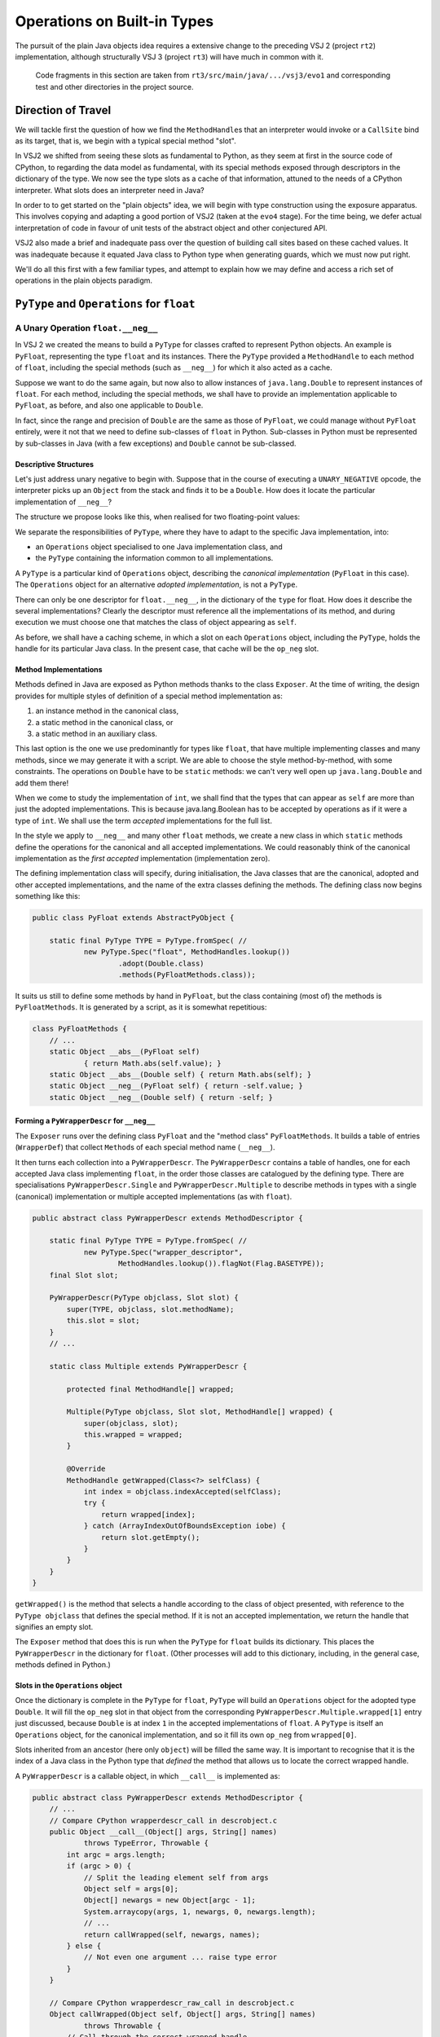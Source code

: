 ..  plain-java-object/operations-builtin.rst

.. _Operations-builtin:

Operations on Built-in Types
############################

The pursuit of the plain Java objects idea requires a extensive change
to the preceding VSJ 2 (project ``rt2``) implementation,
although structurally VSJ 3 (project ``rt3``) will have much in common with it.

    Code fragments in this section are taken from
    ``rt3/src/main/java/.../vsj3/evo1``
    and corresponding test and other directories
    in the project source.

Direction of Travel
*******************

We will tackle first the question of how we find the ``MethodHandle``\s
that an interpreter would invoke or a ``CallSite`` bind as its target,
that is, we begin with a typical special method "slot".

In VSJ2 we shifted from seeing these slots as fundamental to Python,
as they seem at first in the source code of CPython,
to regarding the data model as fundamental,
with its special methods exposed
through descriptors in the dictionary of the type.
We now see the type slots as a cache of that information,
attuned to the needs of a CPython interpreter.
What slots does an interpreter need in Java?

In order to to get started on the "plain objects" idea,
we will begin with type construction using the exposure apparatus.
This involves copying and adapting a good portion of VSJ2
(taken at the ``evo4`` stage).
For the time being,
we defer actual interpretation of code in favour of unit tests
of the abstract object and other conjectured API.

VSJ2 also made a brief and inadequate pass over the question of building
call sites based on these cached values.
It was inadequate because it equated Java class to Python type
when generating guards, which we must now put right.

We'll do all this first with a few familiar types,
and attempt to explain how we may define and access
a rich set of operations in the plain objects paradigm.


.. _Operations-builtin-float:

``PyType`` and ``Operations`` for ``float``
*******************************************

.. _Operations-builtin-float-neg:

A Unary Operation ``float.__neg__``
===================================

In VSJ 2 we created the means to build a ``PyType``
for classes crafted to represent Python objects.
An example is ``PyFloat``,
representing the type ``float`` and its instances.
There the ``PyType`` provided a ``MethodHandle`` to each method of ``float``,
including the special methods (such as ``__neg__``)
for which it also acted as a cache.

Suppose we want to do the same again,
but now also to allow instances of ``java.lang.Double``
to represent instances of ``float``.
For each method, including the special methods,
we shall have to provide an implementation applicable to ``PyFloat``,
as before,
and also one applicable to ``Double``.

In fact, since the range and precision of ``Double``
are the same as those of ``PyFloat``,
we could manage without ``PyFloat`` entirely,
were it not that we need to define sub-classes of ``float`` in Python.
Sub-classes in Python must be represented by sub-classes in Java
(with a few exceptions)
and ``Double`` cannot be sub-classed.


Descriptive Structures
----------------------

Let's just address unary negative to begin with.
Suppose that in the course of executing a ``UNARY_NEGATIVE`` opcode,
the interpreter picks up an ``Object`` from the stack
and finds it to be a ``Double``.
How does it locate the particular implementation of ``__neg__``?

The structure we propose looks like this,
when realised for two floating-point values:

..  uml::
    :caption: Instance model of ``float`` and its operations

    object "1e42 : PyFloat" as x
    object "PyFloat : Class" as PyFloat.class

    object " : MethodHandle" as xneg {
        target = PyFloatMethods.__neg__(PyFloat)
    }

    object "float : PyType" as floatType

    x --> PyFloat.class
    PyFloat.class --> floatType : ops
    floatType --> floatType
    floatType --> xneg : op_neg

    object "42.0 : Double" as y
    object "Double : Class" as Double.class
    object " : Operations" as yOps

    object " : MethodHandle" as yneg {
        target = PyFloatMethods.__neg__(Double)
    }

    y --> Double.class
    Double.class --> yOps : ops
    yOps -left-> floatType : type
    yOps --> yneg : op_neg

    object " : Map" as dict
    object " : PyWrapperDescr" as neg {
        name = "__neg__"
    }

    floatType --> dict : dict
    dict --> neg
    neg --> xneg
    neg --> yneg


We separate the responsibilities of ``PyType``,
where they have to adapt to the specific Java implementation,
into:

* an ``Operations`` object specialised to one Java implementation class, and
* the ``PyType`` containing the information common to all implementations.

A ``PyType`` is a particular kind of ``Operations`` object,
describing the *canonical implementation* (``PyFloat`` in this case).
The ``Operations`` object for an alternative *adopted implementation*,
is not a ``PyType``.

There can only be one descriptor for ``float.__neg__``,
in the dictionary of the ``type`` for float.
How does it describe the several implementations?
Clearly the descriptor must reference all the implementations of its method,
and during execution we must choose one
that matches the class of object appearing as ``self``.

As before, we shall have a caching scheme,
in which a slot on each ``Operations`` object,
including the ``PyType``,
holds the handle for its particular Java class.
In the present case, that cache will be the ``op_neg`` slot.


Method Implementations
----------------------

Methods defined in Java are exposed as Python methods
thanks to the class ``Exposer``.
At the time of writing,
the design provides for multiple styles of definition
of a special method implementation as:

1. an instance method in the canonical class,
#. a static method in the canonical class, or
#. a static method in an auxiliary class.

This last option is the one we use predominantly for types like ``float``,
that have multiple implementing classes and many methods,
since we may generate it with a script.
We are able to choose the style method-by-method, with some constraints.
The operations on ``Double`` have to be ``static`` methods:
we can't very well open up ``java.lang.Double`` and add them there!

When we come to study the implementation of ``int``,
we shall find that the types that can appear as ``self``
are more than just the adopted implementations.
This is because java.lang.Boolean has to be accepted by operations
as if it were a type of ``int``.
We shall use the term *accepted* implementations for the full list.

In the style we apply to ``__neg__`` and many other ``float`` methods,
we create a new class in which ``static`` methods
define the operations for the canonical and all accepted implementations.
We could reasonably think of the canonical implementation as
the *first accepted* implementation (implementation zero).

The defining implementation class will specify, during initialisation,
the Java classes that are the canonical, adopted and
other accepted implementations,
and the name of the extra classes defining the methods.
The defining class now begins something like this:

..  code-block:: java

    public class PyFloat extends AbstractPyObject {

        static final PyType TYPE = PyType.fromSpec( //
                new PyType.Spec("float", MethodHandles.lookup())
                        .adopt(Double.class)
                        .methods(PyFloatMethods.class));

It suits us still to define some methods by hand in ``PyFloat``,
but the class containing (most of) the methods is ``PyFloatMethods``.
It is generated by a script, as it is somewhat repetitious:

..  code-block:: java

    class PyFloatMethods {
        // ...
        static Object __abs__(PyFloat self)
                { return Math.abs(self.value); }
        static Object __abs__(Double self) { return Math.abs(self); }
        static Object __neg__(PyFloat self) { return -self.value; }
        static Object __neg__(Double self) { return -self; }


Forming a ``PyWrapperDescr`` for ``__neg__``
--------------------------------------------

The ``Exposer`` runs over the defining class ``PyFloat``
and the "method class" ``PyFloatMethods``.
It builds a table of entries (``WrapperDef``)
that collect ``Method``\s of each special method name (``__neg__``).

It then turns each collection into a ``PyWrapperDescr``.
The ``PyWrapperDescr`` contains a table of handles,
one for each accepted Java class implementing ``float``,
in the order those classes are catalogued by the defining type.
There are specialisations ``PyWrapperDescr.Single`` and
``PyWrapperDescr.Multiple`` to describe methods in types
with a single (canonical) implementation
or multiple accepted implementations (as with ``float``).

..  code-block:: java

    public abstract class PyWrapperDescr extends MethodDescriptor {

        static final PyType TYPE = PyType.fromSpec( //
                new PyType.Spec("wrapper_descriptor",
                        MethodHandles.lookup()).flagNot(Flag.BASETYPE));
        final Slot slot;

        PyWrapperDescr(PyType objclass, Slot slot) {
            super(TYPE, objclass, slot.methodName);
            this.slot = slot;
        }
        // ...

        static class Multiple extends PyWrapperDescr {

            protected final MethodHandle[] wrapped;

            Multiple(PyType objclass, Slot slot, MethodHandle[] wrapped) {
                super(objclass, slot);
                this.wrapped = wrapped;
            }

            @Override
            MethodHandle getWrapped(Class<?> selfClass) {
                int index = objclass.indexAccepted(selfClass);
                try {
                    return wrapped[index];
                } catch (ArrayIndexOutOfBoundsException iobe) {
                    return slot.getEmpty();
                }
            }
        }
    }

``getWrapped()`` is the method that selects a handle
according to the class of object presented,
with reference to the ``PyType objclass`` that defines the special method.
If it is not an accepted implementation,
we return the handle that signifies an empty slot.

The ``Exposer`` method that does this is run
when the ``PyType`` for ``float`` builds its dictionary.
This places the ``PyWrapperDescr`` in the dictionary for ``float``.
(Other processes will add to this dictionary,
including, in the general case, methods defined in Python.)


Slots in the ``Operations`` object
----------------------------------

Once the dictionary is complete in the ``PyType`` for ``float``,
``PyType`` will build an ``Operations`` object
for the adopted type ``Double``.
It will fill the ``op_neg`` slot in that object
from the corresponding ``PyWrapperDescr.Multiple.wrapped[1]``
entry just discussed,
because ``Double`` is at index ``1``
in the accepted implementations of ``float``.
A ``PyType`` is itself an ``Operations`` object,
for the canonical implementation,
and so it fill its own ``op_neg`` from ``wrapped[0]``.

Slots inherited from an ancestor (here only ``object``)
will be filled the same way.
It is important to recognise that
it is the index of a Java class in the Python type that *defined* the method
that allows us to locate the correct wrapped handle.

A ``PyWrapperDescr`` is a callable object,
in which ``__call__`` is implemented as:

..  code-block:: java

    public abstract class PyWrapperDescr extends MethodDescriptor {
        // ...
        // Compare CPython wrapperdescr_call in descrobject.c
        public Object __call__(Object[] args, String[] names)
                throws TypeError, Throwable {
            int argc = args.length;
            if (argc > 0) {
                // Split the leading element self from args
                Object self = args[0];
                Object[] newargs = new Object[argc - 1];
                System.arraycopy(args, 1, newargs, 0, newargs.length);
                // ...
                return callWrapped(self, newargs, names);
            } else {
                // Not even one argument ... raise type error
            }
        }

        // Compare CPython wrapperdescr_raw_call in descrobject.c
        Object callWrapped(Object self, Object[] args, String[] names)
                throws Throwable {
            // Call through the correct wrapped handle
            MethodHandle wrapped = getWrapped(self.getClass());
            Slot.Signature sig = slot.signature;
            return sig.callWrapped(wrapped, self, args, names);
        }

This code has been abridged, not to show checks and error messages.
A ``Slot.Signature`` is an object that knows how to invoke a ``MethodHandle``
starting with conventional method arguments ``self``, ``args``, ``names``.
There is a specialisation for each supported slot signature.

When seeking the index of an accepted implementation class,
amongst the implementations available,
we search not simply for the exact ``self`` Java class
in the accepted implementations,
but for any class *assignable* in Java from the class at hand.
A Python sub-class will always be a Java sub-class
of an accepted implementation (usually the canonical one),
and will therefore be assignable to that.
``object`` has only one implementation class ``Object``,
which is assignable from any type.
This satisfies the requirement that its methods be applicable to any object.

The ``PyType`` for ``float`` will then register these ``Operations`` objects
so that they may be found by ``ClassValue`` lookup,
whenever either a ``Double`` or a ``PyFloat`` is encountered.


An Implication for Bootstrapping
--------------------------------

As the reader may discern from the code,
``PyWrapperDescr`` is the singular implementation of
the Python type ``wrapper_descriptor``.
Its method ``__call__`` is a special method
that the exposer will describe and the ``PyType`` for ``wrapper_descriptor``
will enter in its dictionary.
This means it must be possible to create and handle
``PyWrapperDescr`` objects in Java before the type exists in Python,
or any type, even the type ``type``.
But our description so far implies that the creation of a type happens
in the static initialisation of the Java class that defines it,
at the point where ``PyType.fromSpec`` is called.

For many types this is true,
although not for the fundamental ones we have met so far.
The circular dependency amongst types fundamental to the run-time type system,
must be dealt with by deferring some construction
until all of them have initialised statically from a Java point of view.
Once the "bootstrap" types are usable from Java,
we re-visit each and give it its Python character.

The list of bootstrap types is hard-coded into ``PyType``.
A list read from configuration is imaginable
as an alternative to hard-coding,
but it would have to be acted on early in the life of the type system.

Note also that if a Java class adopted as the implementation of a type
were to be encountered by the run-time
before its canonical counterpart could register it,
it would be treated as a "found" Java class.
This would prevent it becoming an adopted implementation as intended.
Types with adopted implementations must therefore also be bootstrap types.


Abstract API ``negative()``
---------------------------

One purpose we have for the ``op_neg`` slot is
in the abstract API method ``Object negative(Object)``,
which in turn supports the interpreter for CPython byte code.
It looks like this:

..  code-block:: java

        public static Object negative(Object v) throws Throwable {
            try {
                return Operations.of(v).op_neg.invokeExact(v);
            } catch (Slot.EmptyException e) {
                throw operandError(Slot.op_neg, v);
            }
        }

The difference from previous versions is only that,
rather than finding the type of ``v``,
and getting the ``op_neg`` slot from it,
we ask for its ``Operations`` object.
Behind ``Operations.of(v)`` is the ``ClassValue`` lookup
that retrieves the ``Operations`` object
registered by ``PyType`` for the Java class of ``v``.
If ``v`` is a ``PyFloat`` sub-class
that result will be the ``PyType`` of ``float``,
but it is much more likely that ``v`` should be a ``Double``,
and ops be an ``Operations`` object for it.

We are using the same convention as before
to place the detection of an empty slot outside the main flow of control.
Empty slots hold a handle to a method that throws ``EmptyException``.


Constructing a Unary ``CallSite``
---------------------------------

The second purpose of these acrobatics,
and the one that makes the complexity worthwhile (we hope),
is the creation of efficient call sites in compiled Python code.
We now sketch how we do so in the unary case.
A lot of supporting code has been elided:

..  code-block:: java

    public class PyRT {
        // ...
        static class UnaryOpCallSite extends MutableCallSite {
            // ...
            private final Slot op;

            public UnaryOpCallSite(Slot op)
                    throws NoSuchMethodException, IllegalAccessException {
                super(UOP);
                this.op = op;
                setTarget(fallbackMH.bindTo(this));
            }

            @SuppressWarnings("unused")
            private Object fallback(Object v) throws Throwable {
                fallbackCalls += 1;
                Operations vOps = Operations.of(v);
                MethodHandle resultMH, targetMH;
                if (op.isDefinedFor(vOps)) {
                    resultMH = op.getSlot(vOps);
                } else {
                    // Not defined for this type, so will throw
                    resultMH = op.getOperandError();
                }

                Object result = resultMH.invokeExact(v);

                // MH for guarded invocation (becomes new target)
                MethodHandle guardMH = CLASS_GUARD.bindTo(v.getClass());
                targetMH = guardWithTest(guardMH, resultMH, getTarget());
                setTarget(targetMH);

                return result;
            }
            // ...
        }

The interesting part is the method ``fallback``.
This has the same signature as the site,
once bound to the call site as the target instance,
and is the first installed target of the site.

``fallback`` will compute the result of the call for a particular argument,
which it does by getting the method handle cached in the ``Operations``
for the class of the argument.
In other words,
it does what the abstract API ``negative()`` would do.
But before it returns the result,
it makes the handle that it retrieved the target of the call site,
guarded by a test for the particular argument's class.
The existing handle (``fallback`` when this first happens)
is now the alternative.
In this way, the site is able to make
the same invocation call efficiently next time,
as long as the same Java class is encountered.

As the site is invoked for different Java classes,
which could be any class,
not just the adopted implementations of a single type,
it will build a chain of guarded invocations,
always ending with ``fallback``,
equivalent to a chain of ``if (v instanceof C) { ... } else ...`` clauses,
each guarding the proper implementation of the unary operation.
This is a structure the JVM is able to inspect and optimise further.

The chain could grow long,
although it will only contain the types actually encountered
in a particular location.
In places where types are too various,
a serious implementation would have to collapse the site
(based on ``fallbackCalls``)
to one that looks up the handle every time and invokes it,
exactly equivalent to the abstract API ``negative()``.

We do not bind ``resultMH`` as the new target if
invoking it throws an exception.
This is intentional, as it does not seem worth optimising for those cases.

We do not have a compiler yet to generate code using ``invokedynamic``
in order to exercise this properly.
However, we can invoke it as a test like this:

..  code-block:: java

    class FloatCallSites {

        /** Test invocation of __neg__ call site on accepted classes. */
        @Test
        void site_neg() throws Throwable {

            Object dx = Double.valueOf(42.0);
            Object px = new PyFloat(42.0);

            // Bootstrap the call site
            UnaryOpCallSite cs = new UnaryOpCallSite(Slot.op_neg);
            MethodHandle invoker = cs.dynamicInvoker();

            // Update and invoke for PyFloat, Double
            for (Object x : List.of(px, dx)) {
                final Object res = invoker.invokeExact(x);
                assertPythonType(PyFloat.TYPE, res);
                assertEquals(-42.0, PyFloat.asDouble(res));
            }
        }
    }

This works for unary operations on ``float``.
Whether this is correct yet for all styles of object implementation
remains to be seen.

.. _Operations-builtin-float-sub:

A Binary Operation ``float.__sub__``
====================================

There was a one-to-one relationship between ``negative()``
and the ``op_neg`` slot or ``float.__neg__``.
When it comes to binary operations,
it is a little more complicated:
``subtract()`` depends on ``op_sub`` and ``op_rsub``,
so we cannot consider ``__sub__`` without considering ``__rsub__`` too.
We need both to implement subtraction with Python semantics.


Implementing ``__sub__`` and ``__rsub__``
-----------------------------------------

Binary operations conform to the pattern ``op(self, other)``.
As in the implementation we developed for ``__neg__``,
we provide an entry point specific to
each accepted implementation of ``self``.

It is simple to allow for arguments beyond ``self``.
In a binary operation there is just one,
which must have type ``Object`` since the interpreter will simply pass
whatever is on the stack when it comes to the ``BINARY_SUBTRACT``.
Other signatures,
for example ``__call__(MyType, Object[], String[])``,
will still offer some type safety beyond the ``self`` argument.

We generate one special method implementation for each accepted type,
in same class as before:

..  code-block:: java

    class PyFloatMethods {
        // ...
        static Object __sub__(PyFloat v, Object w) {
            try {
                return v.value - toDouble(w);
            } catch (NoConversion e) {
                return Py.NotImplemented;
            }
        }
        static Object __sub__(Double v, Object w) {
            try {
                return v - toDouble(w);
            } catch (NoConversion e) {
                return Py.NotImplemented;
            }
        }
        static Object __rsub__(PyFloat w, Object v) {
            try {
                return toDouble(v) - w.value;
            } catch (NoConversion e) {
                return Py.NotImplemented;
            }
        }
        static Object __rsub__(Double w, Object v) {
            try {
                return toDouble(v) - w;
            } catch (NoConversion e) {
                return Py.NotImplemented;
            }
        }
        // ...
        private static double toDouble(Object v)
                throws NoConversion, OverflowError {
            if (v instanceof Double)
                return ((Double) v).doubleValue();
            else if (v instanceof PyFloat)
                return ((PyFloat) v).value;
            else
                // BigInteger, PyLong, Boolean, etc.
                // or throw PyObjectUtil.NO_CONVERSION;
                return PyLong.convertToDouble(v);
        }
    }

The calculation is carried out in a common currency,
the Java primitive ``double``.
We let the compiler box the result, always a ``Double``.

Although we are able to land on an implementation
strongly-typed for the ``self`` argument and go directly to ``double``,
we have to resort to a rat's nest of ``if``\-statements
to convert the ``other`` argument based on a discovered type.
This nest of ``if``\s continues in ``PyLong.convertToDouble()``.
CPython ``floatobject.c`` has analagous code, except we avoid
processing both arguments through the nest.

If we cannot perform the conversion, according to the Python data model,
the special method must return ``NotImplemented``.
We throw a special exception ``NoConversion``,
which the special method must catch and convert,
as a succinct way to make this happen.
We use the same efficiency trick here as with ``EmptyException``,
which is to throw a pre-prepared stackless instance of the exception.

We form ``PyWrapperDescr``\s for ``__sub__`` and ``__rsub__``
by the process already described.
Each has an array ``MethodHandle[] wrapper``
containing handles for the methods specialised on ``self``.
The handles populate slots ``op_sub`` and ``op_rsub``
in the ``Operations`` objects, in the way familiar from ``__neg__``.


Abstract API ``subtract()``
---------------------------

The two slots support subtract roughly as in VSJ 2,
except for the separation of ``Operations`` from ``PyType`` in VSJ 3.

All the binary operations converge on one implementation ``binary_op``.
Access to the method handles is via
the ``Operations`` object of each operand,
while the decision on the order to consult them for implementations
depends on the ``PyType`` (equality or sub-classing),
which we have to get in a separate step.
In VSJ 2 (As in CPython) the type object serves both purposes.

..  code-block:: java

        public static Object subtract(Object v, Object w) throws Throwable {
            return binary_op(v, w, Slot.op_sub);
        }

        private static Object binary_op(Object v, Object w, Slot binop)
                throws TypeError, Throwable {
            try {
                Object r = binary_op1(v, w, binop);
                if (r != Py.NotImplemented) { return r; }
            } catch (Slot.EmptyException e) {}
            throw operandError(binop, v, w);
        }

        private static Object binary_op1(Object v, Object w, Slot binop)
                throws Slot.EmptyException, Throwable {

            Operations vOps = Operations.of(v);
            PyType vtype = vOps.type(v);

            Operations wOps = Operations.of(w);
            PyType wtype = wOps.type(w);

            MethodHandle slotv, slotw;

            if (wtype == vtype) {
                // Same types so only try the binop slot
                slotv = binop.getSlot(vOps);
                return slotv.invokeExact(v, w);

            } else if (!wtype.isSubTypeOf(vtype)) {
                // Ask left (if not empty) then right.
                slotv = binop.getSlot(vOps);
                if (slotv != BINARY_EMPTY) {
                    Object r = slotv.invokeExact(v, w);
                    if (r != Py.NotImplemented) { return r; }
                }
                slotw = binop.getAltSlot(wOps);
                return slotw.invokeExact(w, v);

            } else {
                // Right is sub-class: ask first (if not empty).
                slotw = binop.getAltSlot(wOps);
                if (slotw != BINARY_EMPTY) {
                    Object r = slotw.invokeExact(w, v);
                    if (r != Py.NotImplemented) { return r; }
                }
                slotv = binop.getSlot(vOps);
                return slotv.invokeExact(v, w);
            }
        }

Despite the complexity, performance is not bad
(see the benchmarks for :ref:`benchmark-binary-vsj3`).
When both types are built-in, and cannot change their behaviour,
we can do much better.

.. _Operations-builtin-class-specific:

Binary Class-Specific Methods
-----------------------------

The general implementation we have shown is correct,
and this generality is necessary to support:

* methods in sub-classes in Python, and
* invocation via the descriptor, e.g. ``float.__sub__(51.0, 9)``

In the unary call site for ``op_neg``
we showed how the site would specialise itself
to the classes actually received as ``self``.
This was possible because the handle we invoke is determined
from the type (hence from the Java class), and this choice could be cached.
In a binary site,
we should like to specialise to the *pair* of classes received.

Notice how frequently, in the general binary case,
we anticipate an empty slot or test for a ``NotImplemented`` on return.
But these occurrences are, in the case of many built-in types,
also strictly determined by the types involved.
And so also is the handle that ultimately succeeds in computing the result.

We will eliminate these tests by defining a method
for each acceptable implementation of the type,
and each (second) operand that may be combined with it.
If there is no such combination,
we will act as if we knew in advance it would return ``NotImplemented``.
Where one of the types does not participate in this scheme,
we may still have to combine handles under a test for ``NotImplemented``.

When defining these class-specific methods ``op(v, w)``,
only accepted implementation classes need be supported as ``v``,
but we could receive anything as ``w``.
For ``float`` in particular,
we will have to allow as operands the accepted implementations of ``int``,
including its sub-class ``bool`` and sub-classes defined in Python.
However, all other second argument types are ``NotImplemented``.

..  code-block:: java

    class PyFloatBinops {
        // ...
        static Object __sub__(PyFloat v, PyFloat w) {
            return v.value - w.value; }
        static Object __sub__(PyFloat v, Double w) {
            return v.value - w.doubleValue(); }
        static Object __sub__(PyFloat v, Integer w) {
            return v.value - w.doubleValue(); }
        static Object __sub__(PyFloat v, BigInteger w) {
            return v.value - PyLong.convertToDouble(w); }
        static Object __sub__(PyFloat v, PyLong w) {
            return v.value - PyLong.convertToDouble(w.value); }
        static Object __sub__(PyFloat v, Boolean w) {
            return v.value - (w.booleanValue() ? 1.0 : 0.0); }
        static Object __sub__(Double v, PyFloat w) {
            return v.doubleValue() - w.value; }
        // ... and so on, and __rsub__, and other binary operations

We may think of the methods as forming as a grid:
a row for each accepted implementation class, and
a column for each accepted or supported operand class.

In the defining class ``PyFloat``,
we signal through the ``PyType.Spec`` that we build there,
the additional operand types we support beyond the accepted implementations,
and the class defining the class-specific binary operations:

..  code-block:: java
    :emphasize-lines: 6-7, 9

    public class PyFloat extends AbstractPyObject {

        static final PyType TYPE = PyType.fromSpec( //
                new PyType.Spec("float", MethodHandles.lookup())
                        .adopt(Double.class)
                        .operand(Integer.class, BigInteger.class,
                                PyLong.class, Boolean.class)
                        .methods(PyFloatMethods.class)
                        .binops(PyFloatBinops.class));


When ``PyType`` processes the specification,
it will have the ``Exposer`` read this class too,
and look for the binary operations of all combinations of
accepted class and operand class.
it will build a table (a ``BinopGrid``) for each method supported this way.
(We can decide method-by-method to make this enumeration or not,
but any grid has to be completely filled if it exists at all.)
Each such grid is entered in a dictionary *on the type*,
and is used when constructing the call site.


Constructing a Binary ``CallSite``
----------------------------------

The way we use the grid of methods in a call site
reflects the structure of the general implementation of binary operations,
except that we separate deciding what to do (based on types)
from doing it (embedded in the handle).

As in the unary case,
all the interesting logic is in the fallback method,
but even that is quite complicated,
so we will show only the top-level logic and
what happens when both types are equal.

..  code-block:: java

    static class BinaryOpCallSite extends MutableCallSite {
        // ...
        /**
         * @param v left operand
         * @param w right operand
         * @return {@code op(v, w)}
         * @throws Throwable on errors or if not implemented
         */
        @SuppressWarnings("unused")
        private Object fallback(Object v, Object w) throws Throwable {
            fallbackCalls += 1;
            Operations vOps = Operations.of(v);
            PyType vType = vOps.type(v);
            Operations wOps = Operations.of(w);
            PyType wType = wOps.type(w);
            MethodHandle resultMH, targetMH;

            if (wType == vType) {
                // Same types so only try the op slot
                resultMH = singleType(vType, vOps, wOps);
            } else if (!wType.isSubTypeOf(vType)) {
                // Ask left (if not empty) then right.
                resultMH = leftDominant(vType, vOps, wType, wOps);
            } else {
                // Right is sub-class: ask first (if not empty).
                resultMH = rightDominant(vType, vOps, wType, wOps);
            }

            Object result = resultMH.invokeExact(v, w);

            // MH for guarded invocation (becomes new target)
            MethodHandle guardMH = insertArguments(CLASS2_GUARD, 0,
                    v.getClass(), w.getClass());
            targetMH = guardWithTest(guardMH, resultMH, getTarget());
            setTarget(targetMH);

            return result;
        }

        private MethodHandle singleType(PyType type, Operations vOps,
                Operations wOps) {

            MethodHandle slotv;

            // Does the type define class-specific implementations?
            Operations.BinopGrid binops = type.binopTable.get(op);
            if (binops != null) {
                // Are the classes of v, w supported as operands?
                slotv = binops.get(vOps, wOps);
                if (slotv != BINARY_EMPTY) { return slotv; }
            } else {
                // The type provides no class-specific implementation,
                slotv = op.getSlot(vOps);
            }

            if (slotv == BINARY_EMPTY) {
                // Not defined for this type, so will throw
                return op.getOperandError();
            } else {
                // slotv is a handle that may return Py.NotImplemented,
                return firstImplementer(slotv, op.getOperandError());
            }
        }

If the ``BinopGrid`` exists on the type for the slot,
and co-ordinates supplied by the classes of operand provided are valid,
we immediately have a handle that will compute the result.
It must do so without throwing ``EmptySlot`` or returning ``NotImplemented``.
We may bind this into a call site,
guarded by a test on both operand classes,
and the site can call that handle confident of a valid result.

We test the return from the look-up against ``BINARY_EMPTY``,
not because the grid would ever contain that,
but because that is how the lookup indicates that the classes did not
match accepted and operand types, respectively, for the Python type.
In the equal type case, that shouldn't happen at all,
but it can happen at the corresponding places
in the left and right-dominant cases where the types differ.

Benchmarks show that the the method handles returned from this logic
are successfully inlined by the JVM. (See :ref:`benchmark-binary-vsj3-indy`.)


.. _Operations-builtin-int:

``PyType`` and ``Operations`` for ``int`` and ``bool``
******************************************************

Let us repeat part of the ``float`` exercise for ``int`` and ``bool``,
as there are some complications worth examining.
These arise from:

* the fact that, in Python, ``bool`` is a sub-class of ``int``, and
* identifying Java ``Boolean.TRUE`` and ``Boolean.FALSE``
  with Python ``True`` and ``False``.

``bool`` inherits methods from ``int``,
which is to say that ``__neg__``, for example,
looked up on ``bool`` is found on ``int``.

>>> bool.__neg__ is int.__neg__
True

Our implementation of that method and others in ``int``
must offer an implementation that can take a ``bool``
(a Java ``Boolean``)
as the ``self`` argument.
These are reasonable (and the same thing) in Python:

>>> int.__neg__(True)
-1
>>> -True
-1


.. _Operations-builtin-int-neg:

The Unary Operation ``int.__neg__``
===================================

``PyLong`` is the canonical implementation of ``int``.
We also allow instances of ``Integer`` and ``BigInteger``
to represent instances of ``int``.
At first it seems that
all we need do is reproduce the pattern we used for ``float``,
with these three accepted implementations instead of the two in ``float``.
For each method, including the special methods,
we would have to provide implementations applicable to
``Integer``, ``BigInteger`` and ``PyLong``.

For ``__neg__`` we should expect to see
a signature for the canonical implementation and each adopted one:

..  code-block:: java

    class PyLongMethods {
        // ...
        static Object __neg__(PyLong self) { return self.value.negate(); }
        static Object __neg__(BigInteger self) { return self.negate(); }

        static Object __neg__(Integer self) {
            long r = -self.longValue();
            int s = (int) r;
            return s == r ? s : BigInteger.valueOf(r);
        }


Java ``Boolean`` is not a sub-class of any adopted implementation,
and so none of these signatures for ``__neg__`` is applicable to it.
We would be missing:

..  code-block:: java

    class PyLongMethods {
        // ...
        static Object __neg__(Boolean self) { return -(self ? 1 : 0); }

The same gap would exist in other operations, including the binary ones,
if we were to neglect ``Boolean`` as an accepted type in ``int``.
Recall that the classes ``PyLongMethods`` and ``PyLongBinops``
are generated by a script.
It is simply a matter of including ``Boolean`` there,
and providing a suitable expression to promote it to a Java ``long``.
(The mechanical generation explains the sub-optimal method bodies.
We assume arithmetic with ``bool`` is not a performance driver.)


.. _Operations-builtin-accepting-boolean:

Accepting and Adopting ``Boolean``
==================================

The structure we propose is able to deal with this is as follows,
when realised for two kinds of integer `1` and boolean ``True``.
Although this involves a lot of objects,
it is very regular in structure.

..  uml::
    :caption: Instance model of ``int`` and ``bool`` finding ``op_neg``

    object "1 : PyLong" as x
    object "PyLong : Class" as PyLong.class

    object " : MethodHandle" as xneg {
        target = PyLongMethods.__neg__(PyLong)
    }

    object "int : PyType" as intType {
    }
    object " : Map" as intDict
    intType --> intDict : dict

    x --> PyLong.class
    PyLong.class --> intType : ops
    intType --> xneg : op_neg

    object "1 : Integer" as y
    object "Integer : Class" as Integer.class
    object " : Operations" as yOps

    object " : MethodHandle" as yneg {
        target = PyLongMethods.__neg__(Integer)
    }

    y --> Integer.class
    Integer.class --> yOps : ops
    yOps -right-> intType : type
    yOps --> yneg : op_neg

    object "bool : PyType" as boolType
    object " : Map" as boolDict
    boolType --> boolDict : dict

    object "True : Boolean" as z
    object "Boolean : Class" as Boolean.class

    object " : MethodHandle" as zneg {
        target = PyLongMethods.__neg__(Boolean)
    }

    z --> Boolean.class
    Boolean.class --> boolType : ops
    boolType --> boolType : type
    boolType ---> zneg : op_neg

    object " : PyWrapperDescr" as neg {
        name = "__neg__"
    }

    intDict --> neg
    neg --> xneg
    neg --> yneg
    neg --> zneg
    intType <-left- boolType : base
    boolType ...> neg : lookup("~__neg__")


The point to note is that the same ``PyWrapperDescr`` object
is found by look-up on both ``int`` and ``bool``:
on ``int`` because it is defined there,
and on ``bool`` by inheritance along the MRO.
Each ``Operations`` object caches the correct handle for its Java class,
because the defining type object indicates
which handle within the ``PyWrapperDescr`` to take.

The definition of ``PyLong`` begins like this:

..  code-block:: java

    class PyLong implements CraftedType {

        static PyType TYPE = PyType.fromSpec( //
                new PyType.Spec("int", MethodHandles.lookup())
                        .adopt(BigInteger.class, Integer.class)
                        .accept(Boolean.class) //
                        .methods(PyLongMethods.class)
                        .binops(PyLongBinops.class));

Note that ``Boolean`` is *accepted* as a ``self`` argument in ``PyLong``,
but it is not *adopted*,
since we do not want a ``Boolean`` to be treated as an ``int``
by ``PyType.of()``.
We also make ``Boolean`` an accepted implementation
in the Python script that generates ``PyLongMethods.java``
and ``PyLongBinops.java``,
to obtain the special methods and class-specific implementations
that would otherwise be missing.

``Boolean`` is made the *canonical* implementation of ``bool``,
which is a stronger statement than being adopted.
There may be no instances  of ``PyBool``
and we shall not be able to sub-class ``bool``,
but we don't need to.
Only a ``Boolean`` will be recognised as a ``bool`` by ``PyType.of()``.

Because ``Boolean`` is canonical for ``bool``,
it maps to the ``PyType`` as its ``Operations`` object.
This is unusual for an adopted Java class,
but acceptable since there can be no sub-classes of ``bool``.
The definition of ``PyBool`` begins like this:

..  code-block:: java

    final class PyBool {

        static final PyType TYPE = PyType.fromSpec( //
                new PyType.Spec("bool", MethodHandles.lookup())
                        .canonical(Boolean.class) //
                        .base(PyLong.TYPE) //
                        .flagNot(PyType.Flag.BASETYPE));

All the methods of ``bool`` unique to it are defined in ``PyBool``,
as they are few and we do not need to generate them by a script.

It is somewhat uncomfortable that
``PyLong`` should have to know about ``PyBool``
when the latter is a sub-class.
It would be complicated to avoid this by a general-purpose method.
We should have to re-work the definition of a built-in type
once a built-in sub-type is encountered,
that is not covered by adopted types.
We may have here the only case where that mechanism would be used in practice,
so we tolerate the discomfort.


Continuing on Course
********************

The reader can no doubt infer from these examples,
that other methods and other types
may be implemented in the same way.

Special methods with a leading ``self``,
are amenable to a single dispatch pattern
as in :ref:`Operations-builtin-float-neg`.
Although we saw this in a simple unary operation,
additional arguments are no obstacle to the pattern.
The ``invokedynamic`` ``CallSite`` we produce will be specific to
the signature of the special method,
but its logic may be essentially that of ``UnaryCallSite``.

The treatment (a form of multiple dispatch)
we gave to binary operations in :ref:`Operations-builtin-class-specific`
is reserved for a few types where
the need for efficient arithmetic justifies the code volume.
In other types,
the binary operations may follow the single dispatch pattern,
which is more compact,
at the expense of type-testing their second argument.
In particular,
the special functions for comparison (``__lt__``, etc.)
are implemented this way.


Some Dots on the RADAR
**********************

Here is a list of design problems looming already.
Some of these were already apparent for VSJ 2 at ``evo4``,
but since we can see them now,
we may design VSJ 3 with them in mind.

*   The type of attribute names was strongly typed to ``PyUnicode``
    in the VSJ 2 API to ``__getattribute__``, ``__setattr__``, etc.,
    obviating checks in the code.
    If we allow (prefer, even) ``String`` as ``str``,
    we still need ``PyUnicode`` as the canonical type
    (for above BMP strings and Python sub-classes of ``str``).
    So attribute access must now accept ``Object`` (at some level).
    We'd like this to be efficient in call sites
    where a Java ``String`` (UTF-16) may be guaranteed.
    Possibly make this the slot signature.
*   The keys of dictionaries must compare using ``__eq__`` and ``__hash__``
    even when the key is a plain Java object.
    We may not use a Java ``Map`` implementation
    directly as the Python implementation,
    except we wrap it in an object defining comparison and hashing.
    (This problem may be latent in VSJ 2.)
    We may avoid this for type dictionaries
    exploiting the guaranteed string nature of attribute names.
*   For types defined in Python,
    the Java class does not define the type,
    so the ``Operations`` slots will indirect
    via a type written on the instance,
    either to another ``Operations`` object specific to the type,
    or directly to the descriptor.

